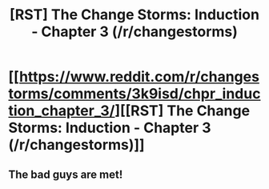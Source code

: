 #+TITLE: [RST] The Change Storms: Induction - Chapter 3 (/r/changestorms)

* [[https://www.reddit.com/r/changestorms/comments/3k9isd/chpr_induction_chapter_3/][[RST] The Change Storms: Induction - Chapter 3 (/r/changestorms)]]
:PROPERTIES:
:Author: eaglejarl
:Score: 8
:DateUnix: 1441817551.0
:DateShort: 2015-Sep-09
:END:

** The bad guys are met!
:PROPERTIES:
:Author: eaglejarl
:Score: 1
:DateUnix: 1441824178.0
:DateShort: 2015-Sep-09
:END:
